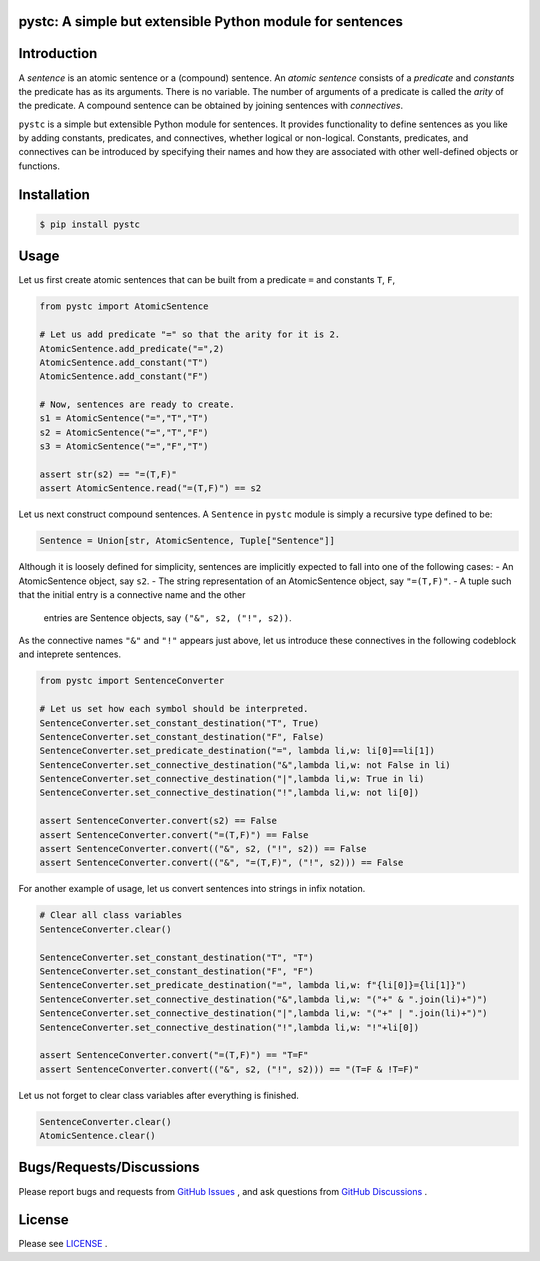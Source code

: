 pystc: A simple but extensible Python module for sentences
==========================================================

Introduction
============
A *sentence* is an atomic sentence or a (compound) sentence.
An *atomic sentence* consists of a *predicate* and *constants* the predicate has
as its arguments.
There is no variable.
The number of arguments of a predicate is called the *arity* of the predicate.
A compound sentence can be obtained by joining sentences with *connectives*.

``pystc`` is a simple but extensible Python module for sentences.
It provides functionality to define sentences as you like 
by adding constants, predicates, and connectives, whether logical or non-logical.
Constants, predicates, and connectives can be introduced by specifying
their names and how they are associated with other well-defined objects or
functions.

Installation
============

.. code:: shell-session

    $ pip install pystc

Usage
=====

Let us first create atomic sentences that can be built from a predicate ``=``
and constants ``T``, ``F``, 

.. code:: python

    from pystc import AtomicSentence

    # Let us add predicate "=" so that the arity for it is 2.
    AtomicSentence.add_predicate("=",2) 
    AtomicSentence.add_constant("T")
    AtomicSentence.add_constant("F")

    # Now, sentences are ready to create.
    s1 = AtomicSentence("=","T","T")
    s2 = AtomicSentence("=","T","F")
    s3 = AtomicSentence("=","F","T")

    assert str(s2) == "=(T,F)"
    assert AtomicSentence.read("=(T,F)") == s2

Let us next construct compound sentences.
A ``Sentence`` in ``pystc`` module is simply a recursive type defined to be:

.. code:: python

    Sentence = Union[str, AtomicSentence, Tuple["Sentence"]]

Although it is loosely defined for simplicity, 
sentences are implicitly expected to fall into one of the following cases:
- An AtomicSentence object, say ``s2``.
- The string representation of an AtomicSentence object, say ``"=(T,F)"``.
- A tuple such that the initial entry is a connective name and the other
  entries are Sentence objects, say ``("&", s2, ("!", s2))``.

As the connective names ``"&"`` and ``"!"`` appears just above, 
let us introduce these connectives in the following codeblock
and inteprete sentences.

.. code:: python

    from pystc import SentenceConverter

    # Let us set how each symbol should be interpreted.
    SentenceConverter.set_constant_destination("T", True)
    SentenceConverter.set_constant_destination("F", False)
    SentenceConverter.set_predicate_destination("=", lambda li,w: li[0]==li[1])
    SentenceConverter.set_connective_destination("&",lambda li,w: not False in li)
    SentenceConverter.set_connective_destination("|",lambda li,w: True in li)
    SentenceConverter.set_connective_destination("!",lambda li,w: not li[0])

    assert SentenceConverter.convert(s2) == False
    assert SentenceConverter.convert("=(T,F)") == False
    assert SentenceConverter.convert(("&", s2, ("!", s2)) == False
    assert SentenceConverter.convert(("&", "=(T,F)", ("!", s2))) == False

For another example of usage, let us convert sentences into strings in infix
notation.

.. code:: python

    # Clear all class variables
    SentenceConverter.clear()

    SentenceConverter.set_constant_destination("T", "T")
    SentenceConverter.set_constant_destination("F", "F")
    SentenceConverter.set_predicate_destination("=", lambda li,w: f"{li[0]}={li[1]}")
    SentenceConverter.set_connective_destination("&",lambda li,w: "("+" & ".join(li)+")")
    SentenceConverter.set_connective_destination("|",lambda li,w: "("+" | ".join(li)+")")
    SentenceConverter.set_connective_destination("!",lambda li,w: "!"+li[0])

    assert SentenceConverter.convert("=(T,F)") == "T=F"
    assert SentenceConverter.convert(("&", s2, ("!", s2))) == "(T=F & !T=F)"

Let us not forget to clear class variables after everything is finished.

.. code:: python

    SentenceConverter.clear()
    AtomicSentence.clear()


Bugs/Requests/Discussions
=========================

Please report bugs and requests from `GitHub Issues
<https://github.com/toda-lab/pystc/issues>`__ , and 
ask questions from `GitHub Discussions <https://github.com/toda-lab/pystc/discussions>`__ .

License
=======

Please see `LICENSE <https://github.com/toda-lab/pystc/blob/main/LICENSE>`__ .

